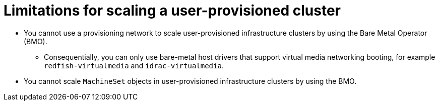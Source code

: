 // Module included in the following assemblies:
//
// * installing/installing_bare_metal/scaling-a-user-provisioned-cluster-with-the-bare-metal-operator.adoc
:_content-type: CONCEPT

[id="upi-limitations-for-scaling-a-upi-cluster_{context}"]
= Limitations for scaling a user-provisioned cluster

* You cannot use a provisioning network to scale user-provisioned infrastructure clusters by using the Bare Metal Operator (BMO).
** Consequentially, you can only use bare-metal host drivers that support virtual media networking booting, for example `redfish-virtualmedia` and `idrac-virtualmedia`.
* You cannot scale `MachineSet` objects in user-provisioned infrastructure clusters by using the BMO.
